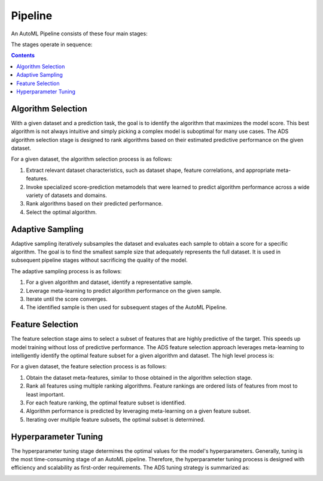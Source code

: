 Pipeline
********

An AutoML Pipeline consists of these four main stages:

.. image:: figures/pipeline.png

The stages operate in sequence: 
 
.. contents::

Algorithm Selection
===================

With a given dataset and a prediction task, the goal is to identify the algorithm that maximizes the model score. This best algorithm is not always intuitive and simply picking a complex model is suboptimal for many use cases. The ADS algorithm selection stage is designed to rank algorithms based on their estimated predictive performance on the given dataset. 

.. image:: figures/algorithm_selection.png

For a given dataset, the algorithm selection process is as follows:

#. Extract relevant dataset characteristics, such as dataset shape, feature correlations, and appropriate meta-features.
#. Invoke specialized score-prediction metamodels that were learned to predict algorithm performance across a wide variety of datasets and domains.
#. Rank algorithms based on their predicted performance.
#. Select the optimal algorithm.


Adaptive Sampling
=================

Adaptive sampling iteratively subsamples the dataset and evaluates each sample to obtain a score for a specific algorithm.  The goal is to find the smallest sample size that adequately represents the full dataset. It is used in subsequent pipeline stages without sacrificing the quality of the model.

.. image:: figures/adaptive_sampling.png

The adaptive sampling process is as follows:

#. For a given algorithm and dataset, identify a representative sample.
#. Leverage meta-learning to predict algorithm performance on the given sample.
#. Iterate until the score converges.
#. The identified sample is then used for subsequent stages of the AutoML Pipeline.


Feature Selection
=================

The feature selection stage aims to select a subset of features that are highly predictive of the target. This speeds up model training without loss of predictive performance.  The ADS feature selection approach leverages meta-learning to intelligently identify the optimal feature subset for a given algorithm and dataset. The high level process is: 

.. image:: figures/feature_selection.png

For a given dataset, the feature selection process is as follows:

#. Obtain the dataset meta-features, similar to those obtained in the algorithm selection stage.
#. Rank all features using multiple ranking algorithms. Feature rankings are ordered lists of features from most to least important.
#. For each feature ranking, the optimal feature subset is identified.
#. Algorithm performance is predicted by leveraging meta-learning on a given feature subset.
#. Iterating over multiple feature subsets, the optimal subset is determined.


Hyperparameter Tuning
=====================

The hyperparameter tuning stage determines the optimal values for the model's hyperparameters. Generally, tuning is the most time-consuming stage of an AutoML pipeline. Therefore, the hyperparameter tuning process is designed with efficiency and scalability as first-order requirements. The ADS tuning strategy is summarized as: 

.. image:: figures/tuning.png

